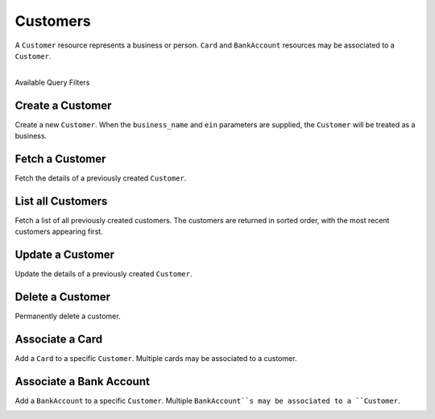 .. _customers:

Customers
=========

A ``Customer`` resource represents a business or person. ``Card``
and ``BankAccount`` resources may be associated to a ``Customer``.

|

.. container:: header3

  Available Query Filters

.. cssclass:: dl-horizontal dl-params filters

  .. dcode:: query Customers


.. _create-a-customer:

Create a Customer
-------------------

Create a new ``Customer``. When the ``business_name`` and ``ein`` parameters
are supplied, the ``Customer`` will be treated as a business.

.. cssclass:: dl-horizontal dl-params

  .. dcode:: form customers.create

.. container:: code-white

  .. dcode:: scenario customer_create


Fetch a Customer
-------------------

Fetch the details of a previously created ``Customer``.

.. container:: code-white

  .. dcode:: scenario customer_show


List all Customers
------------------

Fetch a list of all previously created customers. The customers
are returned in sorted order, with the most recent customers
appearing first.

.. cssclass:: dl-horizontal dl-params

  ``limit``
      *optional* integer. Defaults to ``10``.

  ``offset``
      *optional* integer. Defaults to ``0``.

.. container:: code-white

  .. dcode:: scenario customer_list


Update a Customer
-----------------

Update the details of a previously created ``Customer``.

.. cssclass:: dl-horizontal dl-params

  .. dcode:: form customers.create

.. container:: code-white

  .. dcode:: scenario customer_update


Delete a Customer
-----------------

Permanently delete a customer.

.. note::
  :header_class: alert alert-tab-red
  :body_class: alert alert-red
  
  Only customers without transactions can be deleted.
  
  Deleting a Customer is permanent and cannot be undone.

.. container:: code-white

  .. dcode:: scenario customer_delete


Associate a Card
------------------

Add a ``Card`` to a specific ``Customer``. Multiple cards may be associated to
a customer.

.. note::
  :header_class: alert alert-tab-red
  :body_class: alert alert-red
  
  Once a ``Card`` has been associated to a ``Customer``, it cannot be
  associated to another ``Customer``.

.. cssclass:: dl-horizontal dl-params

  .. dcode:: form cards.create

.. container:: code-white

  .. dcode:: scenario card_associate_to_customer


.. _adding-a-bank-account-to-a-customer:

Associate a Bank Account
--------------------------

Add a ``BankAccount`` to a specific ``Customer``. Multiple ``BankAccount``s may be
associated to a ``Customer``.

.. note::
  :header_class: alert alert-tab-red
  :body_class: alert alert-red
  
  Once a ``BankAccount`` has been associated to a ``Customer``, it cannot be
  associated to another ``Customer``.

.. cssclass:: dl-horizontal dl-params

  .. dcode:: form bank_accounts.create

.. container:: code-white

  .. dcode:: scenario bank_account_associate_to_customer
